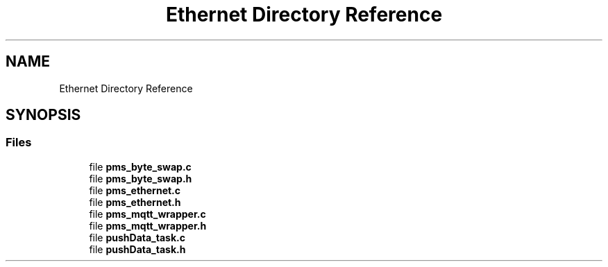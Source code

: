 .TH "Ethernet Directory Reference" 3 "Wed Apr 3 2024" "NAA-Measurement-Carrier-System" \" -*- nroff -*-
.ad l
.nh
.SH NAME
Ethernet Directory Reference
.SH SYNOPSIS
.br
.PP
.SS "Files"

.in +1c
.ti -1c
.RI "file \fBpms_byte_swap\&.c\fP"
.br
.ti -1c
.RI "file \fBpms_byte_swap\&.h\fP"
.br
.ti -1c
.RI "file \fBpms_ethernet\&.c\fP"
.br
.ti -1c
.RI "file \fBpms_ethernet\&.h\fP"
.br
.ti -1c
.RI "file \fBpms_mqtt_wrapper\&.c\fP"
.br
.ti -1c
.RI "file \fBpms_mqtt_wrapper\&.h\fP"
.br
.ti -1c
.RI "file \fBpushData_task\&.c\fP"
.br
.ti -1c
.RI "file \fBpushData_task\&.h\fP"
.br
.in -1c
